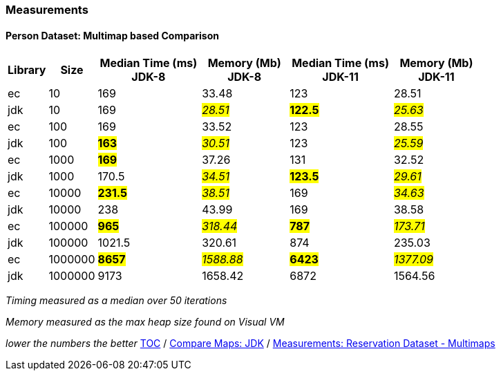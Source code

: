 :icons: font

=== Measurements
==== Person Dataset: Multimap based Comparison

[width="80%",cols="2,>2,>6,>5,>6,>5",options="header"]
|=========================================================
|Library |Size |Median Time (ms) JDK-8 |Memory (Mb) JDK-8| Median Time (ms) JDK-11 | Memory (Mb) JDK-11

| ec  | 10 | 169 |33.48 | 123 | 28.51
| jdk | 10 | 169 |_#28.51#_ | *#122.5#* | _#25.63#_
| ec  |100  | 169 |33.52 | 123 | 28.55
| jdk | 100 |*#163#*|_#30.51#_ | 123 |_#25.59#_
| ec  | 1000 |*#169#*|37.26 | 131 | 32.52
| jdk | 1000 | 170.5 |_#34.51#_ | *#123.5#* | _#29.61#_
| ec  | 10000 |*#231.5#*|_#38.51#_ | 169 | _#34.63#_
| jdk | 10000 | 238   |43.99 | 169 | 38.58
| ec  | 100000 |*#965#* |_#318.44#_ | *#787#* | _#173.71#_
| jdk | 100000 | 1021.5 |320.61 | 874 | 235.03
| ec  | 1000000 |*#8657#*|_#1588.88_# | *#6423#* | _#1377.09#_
| jdk | 1000000 | 9173 |1658.42 | 6872 |1564.56
|=========================================================

_Timing measured as a median over 50 iterations_

_Memory measured as the max heap size found on Visual VM_

_lower the numbers the better_
link:./00_toc.adoc[TOC] /
link:./25_comparison_code_compare_maps_jdk.adoc[Compare Maps: JDK] /
link:./28_measurements_reservation_dataset_multimaps_jdk8.adoc[Measurements: Reservation Dataset - Multimaps]

